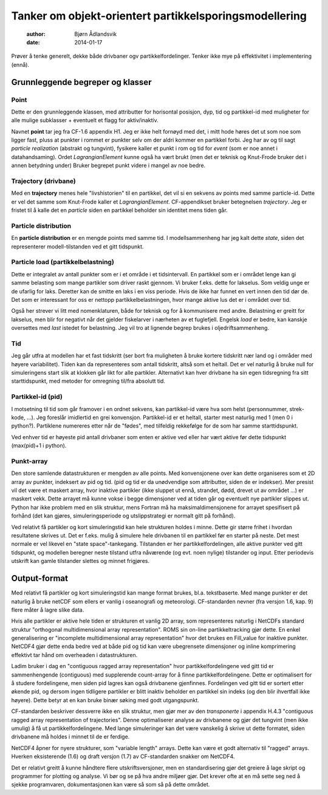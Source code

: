 =======================================================
Tanker om objekt-orientert partikkelsporingsmodellering
=======================================================

 :author: Bjørn Ådlandsvik
 :date: 2014-01-17

Prøver å tenke generelt, dekke både drivbaner ogv
partikkelfordelinger. Tenker ikke mye på effektivitet i implementering
(ennå).

Grunnleggende begreper og klasser
=================================

Point
-----

Dette er den grunnleggende klassen, med attributter for horisontal
posisjon, dyp, tid og partikkel-id med muligheter for alle mulige 
subklasser + eventuelt et flagg for aktiv/inaktiv.

Navnet **point** tar jeg fra CF-1.6 appendix H1. Jeg er ikke helt
fornøyd med det, i mitt hode høres det ut som noe som ligger fast,
pluss at punkter i rommet er punkter selv om der aldri kommer en
partikkel forbi. Jeg har av og til sagt *particle realization* (abstrakt og tungvint),
fysikere kaller et punkt i rom og tid for *event* (som er noe annet i
datahandsaming). Ordet *LagrangianElement* kunne også ha vært brukt
(men det er teknisk og Knut-Frode bruker det i annen betydning under)
Bruker begrepet punkt videre i mangel av noe bedre. 


Trajectory (drivbane)
---------------------

Med en **trajectory** menes hele "livshistorien" til en partikkel, det vil si
en sekvens av points med samme particle-id. Dette er vel det
samme som Knut-Frode kaller et *LagrangianElement*.  CF-appendikset
bruker betegnelsen *trajectory*. Jeg er fristet til å kalle det en
*particle* siden en partikkel beholder sin identitet mens tiden går.

Particle distribution
---------------------

En **particle distribution** er en mengde points med samme tid. I
modellsammenheng har jeg kalt dette *state*, siden det
representerer modell-tilstanden ved et gitt tidspunkt.

Particle load (partikkelbelastning)
-----------------------------------

Dette er integralet av antall punkter som er i et område i et
tidsintervall.  En partikkel som er i området lenge kan gi samme
belasting som mange partikler som driver raskt gjennom. Vi bruker
f.eks. dette for lakselus. Som veldig unge er de ufarlig for
laks. Deretter kan de smitte en laks i en viss periode. Hvis de ikke
har funnet en vert innen den tid dør de. Det som er interessant for
oss er nettopp partikkelbelastningen, hvor mange aktive lus det er i
området over tid.

Også her strever vi litt med nomenklaturen, både for teknisk og for
å kommunisere med andre. Belastning er greitt for lakselus, men blir
for negativt når det gjelder fiskelarver i nærheten av et fuglefjell.
Engelsk *load* er bedre, kan kanskje oversettes med *last* istedet for
belastning. Jeg vil tro at lignende begrep brukes i oljedriftsammenheng.


Tid
---

Jeg går utfra at modellen har et fast tidskritt (ser bort fra
muligheten å bruke kortere tidskritt nær land og i områder med høyere
variabilitet). Tiden kan da representeres som antall tidskritt, altså
som et heltall. Det er vel naturlig å bruke null for simuleringens
start slik at klokken går likt for alle partikler.  Alternativt kan
hver drivbane ha sin egen tidsregning fra sitt starttidspunkt, med
metoder for omregning til/fra absolutt tid.

Partikkel-id (pid)
------------------

I motsetning til tid som går framover i en ordnet sekvens, kan
partikkel-id være hva som helst (personnummer, strek-kode, ...).
Jeg foreslår imidlertid en grei konvensjon. Partikkel-id er et
heltall, starter mest naturlig med 1 (men 0 i python?). Partiklene
numereres etter når de "fødes", med tilfeldig rekkefølge for de
som har samme starttidspunkt. 

Ved enhver tid er høyeste pid antall drivbaner som enten er aktive ved
eller har vært aktive før dette tidspunkt (max(pid)+1 i python).

Punkt-array
-----------

Den store samlende datastrukturen er mengden av alle points. Med
konvensjonene over kan dette organiseres som et 2D array av punkter,
indeksert av pid og tid. (pid og tid er da unødvendige som
attributter, siden de er indekser). Mer presist vil det være et
maskert array, hvor inaktive partikler (ikke sluppet ut ennå,
strandet, dødd, drevet ut av området ...) er maskert vekk. Dette
arrayet må kunne vokse i begge dimensjoner ved at tiden går og
eventuelt nye partikler slippes ut. Python har ikke problem med en
slik struktur, mens Fortran må ha maksimaldimensjonene for arrayet
spesifisert på forhånd (det kan gjøres, simuleringsperiode og 
utslippstrategi er normalt gitt på forhånd).

Ved relativt få partikler og kort simuleringstid kan hele strukturen
holdes i minne. Dette gir større frihet i hvordan resultatene skrives
ut. Det er f.eks. mulig å simulere hele drivbanen til en partikkel før
en starter på neste. Det mest normale er vel likevel en "state
space"-tankegang. Tilstanden er her partikkelfordelingen, alle aktive
punkter ved gitt tidspunkt, og modellen beregner neste tilstand utfra
nåværende (og evt. noen nylige) tilstander og input. Etter periodevis
utskrift kan gamle tilstander slettes og minnet frigjøres.

Output-format
=============

Med relativt få partikler og kort simuleringstid kan mange format
brukes, bl.a. tekstbaserte. Med mange punkter er det naturlig å bruke
netCDF som ellers er vanlig i oseanografi og meteorologi.
CF-standarden nevner (fra versjon 1.6, kap. 9) flere måter å lagre
slike data.

Hvis alle partikler er aktive hele tiden er strukturen et vanlig 2D
array, som representeres naturlig i NetCDFs standard struktur
"orthogonal multidimensional array representation". ROMS sin
on-line partikkeltracking gjør dette. En enkel generalisering er
"incomplete multidimensional array representation" hvor det brukes
en Fill_value for inaktive punkter. NetCDF4 gjør dette enda bedre
ved at både pid og tid kan være ubegrensete dimensjoner og inline
komprimering effektivt tar hånd om overheaden i datastrukturen.

Ladim bruker i dag en "contiguous ragged array representation" hvor
partikkelfordelingene ved gitt tid er sammenhengende (contiguous) med
supplerende count-array for å finne partikkelfordelingene. Dette er
optimalisert for å studere fordelingene, men siden pid lagres kan også
drivbanene gjenfinnes. Fordelingen ved gitt tid er sortert etter
økende pid, og dersom ingen tidligere partikler er blitt inaktiv
beholder en partikkel sin indeks (og den blir ihvertfall ikke høyere).
Dette betyr at en kan bruke binær søking med godt utgangspunkt.

CF-standarden beskriver dessverre ikke en slik struktur, men gjør mer
av den *transponerte* i appendix H.4.3 "contiguous ragged array
representation of trajectories". Denne optimaliserer analyse av
drivbanene og gjør det tungvint (men ikke umulig) å få ut
partikkelfordelingene. Med lange simuleringer kan det være vanskelig
å skrive ut dette formatet, siden drivbanene må holdes i minnet til
de er ferdige.

NetCDF4 åpner for nyere strukturer, som "variable length" arrays.
Dette kan være et godt alternativ til "ragged" arrays. Hverken
eksisterende (1.6) og draft versjon (1.7) av CF-standarden snakker
om NetCDF4. 

Det er relativt greitt å kunne håndtere flere utskriftsversjoner,
men en standardisering gjør det greiere å lage skript og programmer
for plotting og analyse. Vi bør og se på hva andre miljøer gjør.
Det krever ofte at en må sette seg ned å sjekke programvaren,
dokumentasjonen kan være så som så på dette området.


